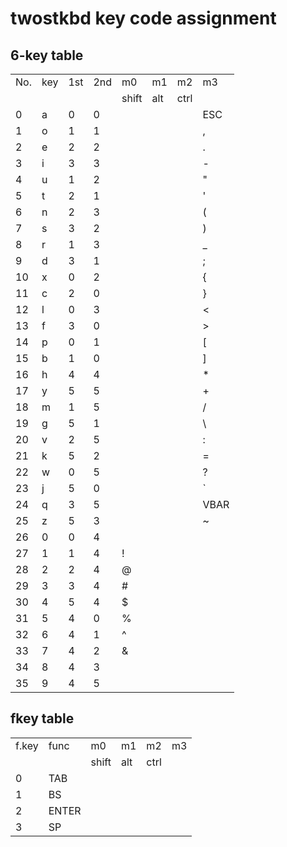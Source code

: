 * twostkbd key code assignment
** 6-key table
|-----+-----+-----+-----+-------+-----+------+------|
| No. | key | 1st | 2nd | m0    | m1  | m2   | m3   |
|     |     |     |     | shift | alt | ctrl |      |
|-----+-----+-----+-----+-------+-----+------+------|
|   0 | a   |   0 |   0 |       |     |      | ESC  |
|   1 | o   |   1 |   1 |       |     |      | ,    |
|   2 | e   |   2 |   2 |       |     |      | .    |
|   3 | i   |   3 |   3 |       |     |      | -    |
|   4 | u   |   1 |   2 |       |     |      | "    |
|   5 | t   |   2 |   1 |       |     |      | '    |
|   6 | n   |   2 |   3 |       |     |      | (    |
|   7 | s   |   3 |   2 |       |     |      | )    |
|   8 | r   |   1 |   3 |       |     |      | _    |
|   9 | d   |   3 |   1 |       |     |      | ;    |
|  10 | x   |   0 |   2 |       |     |      | {    |
|  11 | c   |   2 |   0 |       |     |      | }    |
|  12 | l   |   0 |   3 |       |     |      | <    |
|  13 | f   |   3 |   0 |       |     |      | >    |
|  14 | p   |   0 |   1 |       |     |      | [    |
|  15 | b   |   1 |   0 |       |     |      | ]    |
|  16 | h   |   4 |   4 |       |     |      | *    |
|  17 | y   |   5 |   5 |       |     |      | +    |
|  18 | m   |   1 |   5 |       |     |      | /    |
|  19 | g   |   5 |   1 |       |     |      | \    |
|  20 | v   |   2 |   5 |       |     |      | :    |
|  21 | k   |   5 |   2 |       |     |      | =    |
|  22 | w   |   0 |   5 |       |     |      | ?    |
|  23 | j   |   5 |   0 |       |     |      | `    |
|  24 | q   |   3 |   5 |       |     |      | VBAR |
|  25 | z   |   5 |   3 |       |     |      | ~    |
|  26 | 0   |   0 |   4 |       |     |      |      |
|  27 | 1   |   1 |   4 | !     |     |      |      |
|  28 | 2   |   2 |   4 | @     |     |      |      |
|  29 | 3   |   3 |   4 | #     |     |      |      |
|  30 | 4   |   5 |   4 | $     |     |      |      |
|  31 | 5   |   4 |   0 | %     |     |      |      |
|  32 | 6   |   4 |   1 | ^     |     |      |      |
|  33 | 7   |   4 |   2 | &     |     |      |      |
|  34 | 8   |   4 |   3 |       |     |      |      |
|  35 | 9   |   4 |   5 |       |     |      |      |
|-----+-----+-----+-----+-------+-----+------+------|
#+TBLFM: @<<<..@>$1=@-1$1+1

** fkey table
|-------+--------+-------+-----+------+----|
| f.key | func   | m0    | m1  | m2   | m3 |
|       |        | shift | alt | ctrl |    |
|-------+--------+-------+-----+------+----|
| 0     | TAB    |       |     |      |    |
| 1     | BS     |       |     |      |    |
| 2     | ENTER  |       |     |      |    |
| 3     | SP     |       |     |      |    |
|-------+--------+-------+-----+------+----|
